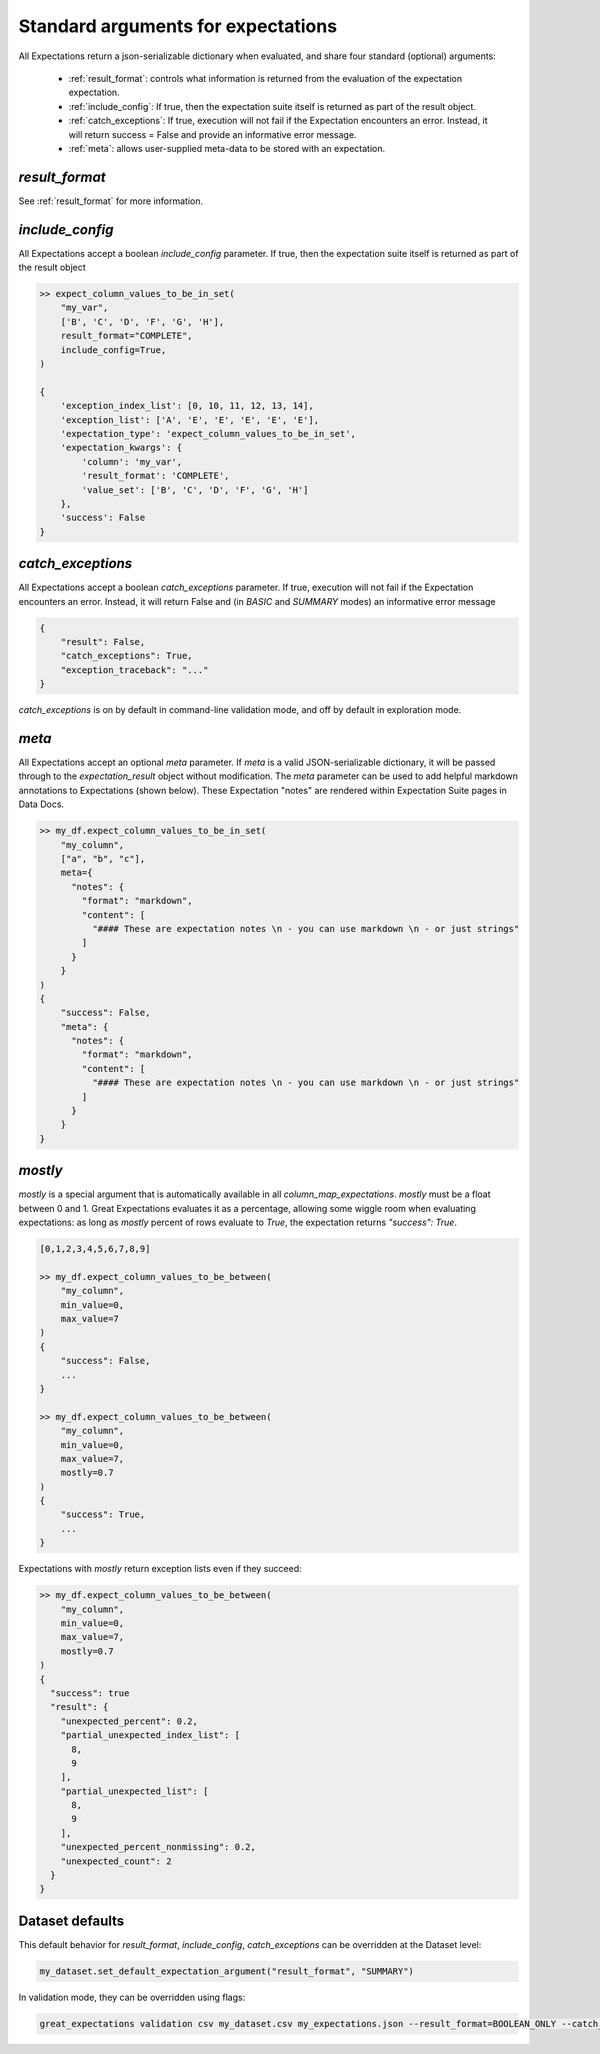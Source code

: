 .. _standard_arguments:

================================================================================
Standard arguments for expectations
================================================================================

All Expectations return a json-serializable dictionary when evaluated, and share four standard (optional) arguments:

 - :ref:`result_format`: controls what information is returned from the evaluation of the expectation expectation.
 - :ref:`include_config`: If true, then the expectation suite itself is returned as part of the result object.
 - :ref:`catch_exceptions`: If true, execution will not fail if the Expectation encounters an error. Instead, it will \
   return success = False and provide an informative error message.
 - :ref:`meta`: allows user-supplied meta-data to be stored with an expectation.


`result_format`
------------------------------------------------------------------------------

See :ref:`result_format` for more information.

.. _include_config:

`include_config`
------------------------------------------------------------------------------

All Expectations accept a boolean `include_config` parameter. If true, then the expectation suite itself is returned as part of the result object

.. code-block:: bash

    >> expect_column_values_to_be_in_set(
        "my_var",
        ['B', 'C', 'D', 'F', 'G', 'H'],
        result_format="COMPLETE",
        include_config=True,
    )

    {
        'exception_index_list': [0, 10, 11, 12, 13, 14],
        'exception_list': ['A', 'E', 'E', 'E', 'E', 'E'],
        'expectation_type': 'expect_column_values_to_be_in_set',
        'expectation_kwargs': {
            'column': 'my_var',
            'result_format': 'COMPLETE',
            'value_set': ['B', 'C', 'D', 'F', 'G', 'H']
        },
        'success': False
    }

.. _catch_exceptions:

`catch_exceptions`
------------------------------------------------------------------------------

All Expectations accept a boolean `catch_exceptions` parameter. If true, execution will not fail if the Expectation encounters an error. Instead, it will return False and (in `BASIC` and `SUMMARY` modes) an informative error message

.. code-block:: bash

    {
        "result": False,
        "catch_exceptions": True,
        "exception_traceback": "..."
    }

`catch_exceptions` is on by default in command-line validation mode, and off by default in exploration mode.


.. _meta:

`meta`
------------------------------------------------------------------------------

All Expectations accept an optional `meta` parameter. If `meta` is a valid JSON-serializable dictionary, it will be \
passed through to the `expectation_result` object without modification. The `meta` parameter can be used to add \
helpful markdown annotations to Expectations (shown below). These Expectation "notes" are rendered within \
Expectation Suite pages in Data Docs.

.. code-block:: bash

    >> my_df.expect_column_values_to_be_in_set(
        "my_column",
        ["a", "b", "c"],
        meta={
          "notes": {
            "format": "markdown",
            "content": [
              "#### These are expectation notes \n - you can use markdown \n - or just strings"
            ]
          }
        }
    )
    {
        "success": False,
        "meta": {
          "notes": {
            "format": "markdown",
            "content": [
              "#### These are expectation notes \n - you can use markdown \n - or just strings"
            ]
          }
        }
    }


.. _mostly:

`mostly`
------------------------------------------------------------------------------

`mostly` is a special argument that is automatically available in all `column_map_expectations`. `mostly` must be a \
float between 0 and 1. Great Expectations evaluates it as a percentage, allowing some wiggle room when evaluating \
expectations: as long as `mostly` percent of rows evaluate to `True`, the expectation returns `"success": True`.

.. code-block:: bash

    [0,1,2,3,4,5,6,7,8,9]

    >> my_df.expect_column_values_to_be_between(
        "my_column",
        min_value=0,
        max_value=7
    )
    {
        "success": False,
        ...
    }

    >> my_df.expect_column_values_to_be_between(
        "my_column",
        min_value=0,
        max_value=7,
        mostly=0.7
    )
    {
        "success": True,
        ...
    }

Expectations with `mostly` return exception lists even if they succeed:

.. code-block:: bash

    >> my_df.expect_column_values_to_be_between(
        "my_column",
        min_value=0,
        max_value=7,
        mostly=0.7
    )
    {
      "success": true
      "result": {
        "unexpected_percent": 0.2,
        "partial_unexpected_index_list": [
          8,
          9
        ],
        "partial_unexpected_list": [
          8,
          9
        ],
        "unexpected_percent_nonmissing": 0.2,
        "unexpected_count": 2
      }
    }


Dataset defaults
------------------------------------------------------------------------------

This default behavior for `result_format`, `include_config`, `catch_exceptions` can be overridden at the Dataset level:

.. code-block:: bash

    my_dataset.set_default_expectation_argument("result_format", "SUMMARY")

In validation mode, they can be overridden using flags:

.. code-block:: bash

    great_expectations validation csv my_dataset.csv my_expectations.json --result_format=BOOLEAN_ONLY --catch_exceptions=False --include_config=True


